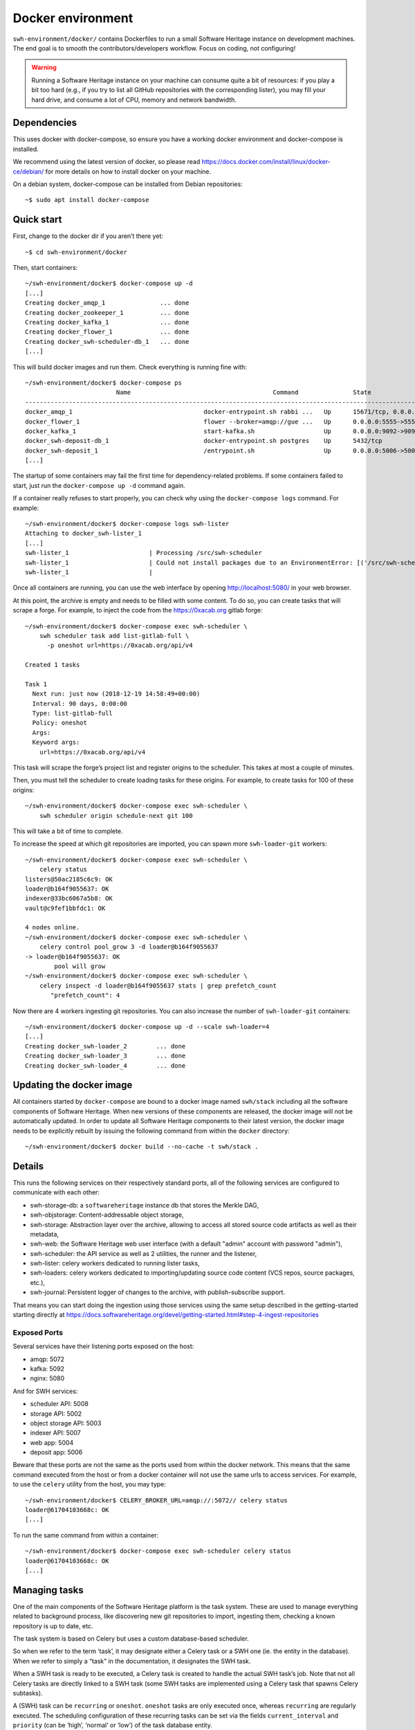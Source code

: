 Docker environment
==================

``swh-environment/docker/`` contains Dockerfiles to run a small Software Heritage
instance on development machines. The end goal is to smooth the
contributors/developers workflow. Focus on coding, not configuring!

.. warning::
   Running a Software Heritage instance on your machine can
   consume quite a bit of resources: if you play a bit too hard (e.g., if
   you try to list all GitHub repositories with the corresponding lister),
   you may fill your hard drive, and consume a lot of CPU, memory and
   network bandwidth.

Dependencies
------------

This uses docker with docker-compose, so ensure you have a working
docker environment and docker-compose is installed.

We recommend using the latest version of docker, so please read
https://docs.docker.com/install/linux/docker-ce/debian/ for more details
on how to install docker on your machine.

On a debian system, docker-compose can be installed from Debian
repositories::

   ~$ sudo apt install docker-compose

Quick start
-----------

First, change to the docker dir if you aren’t there yet::

   ~$ cd swh-environment/docker

Then, start containers::

   ~/swh-environment/docker$ docker-compose up -d
   [...]
   Creating docker_amqp_1               ... done
   Creating docker_zookeeper_1          ... done
   Creating docker_kafka_1              ... done
   Creating docker_flower_1             ... done
   Creating docker_swh-scheduler-db_1   ... done
   [...]

This will build docker images and run them. Check everything is running
fine with::

   ~/swh-environment/docker$ docker-compose ps
                            Name                                       Command               State                                      Ports
   -----------------------------------------------------------------------------------------------------------------------------------------------------------------------------
   docker_amqp_1                                    docker-entrypoint.sh rabbi ...   Up      15671/tcp, 0.0.0.0:5018->15672/tcp, 25672/tcp, 4369/tcp, 5671/tcp, 5672/tcp
   docker_flower_1                                  flower --broker=amqp://gue ...   Up      0.0.0.0:5555->5555/tcp
   docker_kafka_1                                   start-kafka.sh                   Up      0.0.0.0:9092->9092/tcp
   docker_swh-deposit-db_1                          docker-entrypoint.sh postgres    Up      5432/tcp
   docker_swh-deposit_1                             /entrypoint.sh                   Up      0.0.0.0:5006->5006/tcp
   [...]

The startup of some containers may fail the first time for
dependency-related problems. If some containers failed to start, just
run the ``docker-compose up -d`` command again.

If a container really refuses to start properly, you can check why using
the ``docker-compose logs`` command. For example::

   ~/swh-environment/docker$ docker-compose logs swh-lister
   Attaching to docker_swh-lister_1
   [...]
   swh-lister_1                      | Processing /src/swh-scheduler
   swh-lister_1                      | Could not install packages due to an EnvironmentError: [('/src/swh-scheduler/.hypothesis/unicodedata/8.0.0/charmap.json.gz', '/tmp/pip-req-build-pm7nsax3/.hypothesis/unicodedata/8.0.0/charmap.json.gz', "[Errno 13] Permission denied: '/src/swh-scheduler/.hypothesis/unicodedata/8.0.0/charmap.json.gz'")]
   swh-lister_1                      |

Once all containers are running, you can use the web interface by
opening http://localhost:5080/ in your web browser.

At this point, the archive is empty and needs to be filled with some
content. To do so, you can create tasks that will scrape a forge. For
example, to inject the code from the https://0xacab.org gitlab forge::

   ~/swh-environment/docker$ docker-compose exec swh-scheduler \
       swh scheduler task add list-gitlab-full \
         -p oneshot url=https://0xacab.org/api/v4

   Created 1 tasks

   Task 1
     Next run: just now (2018-12-19 14:58:49+00:00)
     Interval: 90 days, 0:00:00
     Type: list-gitlab-full
     Policy: oneshot
     Args:
     Keyword args:
       url=https://0xacab.org/api/v4

This task will scrape the forge’s project list and register origins to the scheduler.
This takes at most a couple of minutes.

Then, you must tell the scheduler to create loading tasks for these origins.
For example, to create tasks for 100 of these origins::

   ~/swh-environment/docker$ docker-compose exec swh-scheduler \
       swh scheduler origin schedule-next git 100

This will take a bit of time to complete.

To increase the speed at which git repositories are imported, you can
spawn more ``swh-loader-git`` workers::

   ~/swh-environment/docker$ docker-compose exec swh-scheduler \
       celery status
   listers@50ac2185c6c9: OK
   loader@b164f9055637: OK
   indexer@33bc6067a5b8: OK
   vault@c9fef1bbfdc1: OK

   4 nodes online.
   ~/swh-environment/docker$ docker-compose exec swh-scheduler \
       celery control pool_grow 3 -d loader@b164f9055637
   -> loader@b164f9055637: OK
           pool will grow
   ~/swh-environment/docker$ docker-compose exec swh-scheduler \
       celery inspect -d loader@b164f9055637 stats | grep prefetch_count
          "prefetch_count": 4

Now there are 4 workers ingesting git repositories. You can also
increase the number of ``swh-loader-git`` containers::

   ~/swh-environment/docker$ docker-compose up -d --scale swh-loader=4
   [...]
   Creating docker_swh-loader_2        ... done
   Creating docker_swh-loader_3        ... done
   Creating docker_swh-loader_4        ... done

Updating the docker image
-------------------------

All containers started by ``docker-compose`` are bound to a docker image
named ``swh/stack`` including all the software components of Software
Heritage. When new versions of these components are released, the docker
image will not be automatically updated. In order to update all Software
Heritage components to their latest version, the docker image needs to
be explicitly rebuilt by issuing the following command from within the
``docker`` directory::

   ~/swh-environment/docker$ docker build --no-cache -t swh/stack .

Details
-------

This runs the following services on their respectively standard ports,
all of the following services are configured to communicate with each
other:

-  swh-storage-db: a ``softwareheritage`` instance db that stores the
   Merkle DAG,

-  swh-objstorage: Content-addressable object storage,

-  swh-storage: Abstraction layer over the archive, allowing to access
   all stored source code artifacts as well as their metadata,

-  swh-web: the Software Heritage web user interface (with a default "admin"
   account with password "admin"),

-  swh-scheduler: the API service as well as 2 utilities, the runner and
   the listener,

-  swh-lister: celery workers dedicated to running lister tasks,

-  swh-loaders: celery workers dedicated to importing/updating source
   code content (VCS repos, source packages, etc.),

-  swh-journal: Persistent logger of changes to the archive, with
   publish-subscribe support.

That means you can start doing the ingestion using those services using
the same setup described in the getting-started starting directly at
https://docs.softwareheritage.org/devel/getting-started.html#step-4-ingest-repositories

Exposed Ports
^^^^^^^^^^^^^

Several services have their listening ports exposed on the host:

-  amqp: 5072
-  kafka: 5092
-  nginx: 5080

And for SWH services:

-  scheduler API: 5008
-  storage API: 5002
-  object storage API: 5003
-  indexer API: 5007
-  web app: 5004
-  deposit app: 5006

Beware that these ports are not the same as the ports used from within
the docker network. This means that the same command executed from the
host or from a docker container will not use the same urls to access
services. For example, to use the ``celery`` utility from the host, you
may type::

   ~/swh-environment/docker$ CELERY_BROKER_URL=amqp://:5072// celery status
   loader@61704103668c: OK
   [...]

To run the same command from within a container::

   ~/swh-environment/docker$ docker-compose exec swh-scheduler celery status
   loader@61704103668c: OK
   [...]

.. _docker-manage-tasks:

Managing tasks
--------------

One of the main components of the Software Heritage platform is the task
system. These are used to manage everything related to background
process, like discovering new git repositories to import, ingesting
them, checking a known repository is up to date, etc.

The task system is based on Celery but uses a custom database-based
scheduler.

So when we refer to the term ‘task’, it may designate either a Celery
task or a SWH one (ie. the entity in the database). When we refer to
simply a “task” in the documentation, it designates the SWH task.

When a SWH task is ready to be executed, a Celery task is created to
handle the actual SWH task’s job. Note that not all Celery tasks are
directly linked to a SWH task (some SWH tasks are implemented using a
Celery task that spawns Celery subtasks).

A (SWH) task can be ``recurring`` or ``oneshot``. ``oneshot`` tasks are
only executed once, whereas ``recurring`` are regularly executed. The
scheduling configuration of these recurring tasks can be set via the
fields ``current_interval`` and ``priority`` (can be ‘high’, ‘normal’ or
‘low’) of the task database entity.

.. _docker-schedule-lister-task:

Inserting a new lister task
^^^^^^^^^^^^^^^^^^^^^^^^^^^

To list the content of a source code provider like github or a Debian
distribution, you may add a new task for this.

This task will (generally) scrape a web page or use a public API to
identify the list of published software artefacts (git repos, debian
source packages, etc.)

Then, for each repository, a new task will be created to ingest this
repository and keep it up to date.

For example, to add a (one shot) task that will list git repos on the
0xacab.org gitlab instance, one can do (from this git repository)::

   ~/swh-environment/docker$ docker-compose exec swh-scheduler \
       swh scheduler task add list-gitlab-full \
         -p oneshot url=https://0xacab.org/api/v4

   Created 1 tasks

   Task 12
     Next run: just now (2018-12-19 14:58:49+00:00)
     Interval: 90 days, 0:00:00
     Type: list-gitlab-full
     Policy: oneshot
     Args:
     Keyword args:
       url=https://0xacab.org/api/v4

This will insert a new task in the scheduler. To list existing tasks for
a given task type::

   ~/swh-environment/docker$ docker-compose exec swh-scheduler \
     swh scheduler task list-pending list-gitlab-full

   Found 1 list-gitlab-full tasks

   Task 12
     Next run: 2 minutes ago (2018-12-19 14:58:49+00:00)
     Interval: 90 days, 0:00:00
     Type: list-gitlab-full
     Policy: oneshot
     Args:
     Keyword args:
       url=https://0xacab.org/api/v4

To list all existing task types::

   ~/swh-environment/docker$ docker-compose exec swh-scheduler \
     swh scheduler task-type list

   Known task types:
   load-svn-from-archive:
     Loading svn repositories from svn dump
   load-svn:
     Create dump of a remote svn repository, mount it and load it
   load-deposit:
     Loading deposit archive into swh through swh-loader-tar
   check-deposit:
     Pre-checking deposit step before loading into swh archive
   cook-vault-bundle:
     Cook a Vault bundle
   load-hg:
     Loading mercurial repository swh-loader-mercurial
   load-hg-from-archive:
     Loading archive mercurial repository swh-loader-mercurial
   load-git:
     Update an origin of type git
   list-github-incremental:
     Incrementally list GitHub
   list-github-full:
     Full update of GitHub repos list
   list-debian-distribution:
     List a Debian distribution
   list-gitlab-incremental:
     Incrementally list a Gitlab instance
   list-gitlab-full:
     Full update of a Gitlab instance's repos list
   list-pypi:
     Full pypi lister
   load-pypi:
     Load Pypi origin
   index-mimetype:
     Mimetype indexer task
   index-mimetype-for-range:
     Mimetype Range indexer task
   index-fossology-license:
     Fossology license indexer task
   index-fossology-license-for-range:
     Fossology license range indexer task
   index-origin-head:
     Origin Head indexer task
   index-revision-metadata:
     Revision Metadata indexer task
   index-origin-metadata:
     Origin Metadata indexer task

Monitoring activity
^^^^^^^^^^^^^^^^^^^

You can monitor the workers activity by connecting to the RabbitMQ
console on ``http://localhost:5080/rabbitmq`` or the grafana dashboard
on ``http://localhost:5080/grafana``.

If you cannot see any task being executed, check the logs of the
``swh-scheduler-runner`` service (here is a failure example due to the
debian lister task not being properly registered on the
swh-scheduler-runner service)::

   ~/swh-environment/docker$ docker-compose logs --tail=10 swh-scheduler-runner
   Attaching to docker_swh-scheduler-runner_1
   swh-scheduler-runner_1    |     "__main__", mod_spec)
   swh-scheduler-runner_1    |   File "/usr/local/lib/python3.7/runpy.py", line 85, in _run_code
   swh-scheduler-runner_1    |     exec(code, run_globals)
   swh-scheduler-runner_1    |   File "/usr/local/lib/python3.7/site-packages/swh/scheduler/celery_backend/runner.py", line 107, in <module>
   swh-scheduler-runner_1    |     run_ready_tasks(main_backend, main_app)
   swh-scheduler-runner_1    |   File "/usr/local/lib/python3.7/site-packages/swh/scheduler/celery_backend/runner.py", line 81, in run_ready_tasks
   swh-scheduler-runner_1    |     task_types[task['type']]['backend_name']
   swh-scheduler-runner_1    |   File "/usr/local/lib/python3.7/site-packages/celery/app/registry.py", line 21, in __missing__
   swh-scheduler-runner_1    |     raise self.NotRegistered(key)
   swh-scheduler-runner_1    | celery.exceptions.NotRegistered: 'swh.lister.debian.tasks.DebianListerTask'

Using docker setup development and integration testing
------------------------------------------------------

If you hack the code of one or more archive components with a virtual
env based setup as described in the
[[https://docs.softwareheritage.org/devel/developer-setup.html|developer
setup guide]], you may want to test your modifications in a working
Software Heritage instance. The simplest way to achieve this is to use
this docker-based environment.

If you haven’t followed the
[[https://docs.softwareheritage.org/devel/developer-setup.html|developer
setup guide]], you must clone the the [swh-environment] repo in your
``swh-environment`` directory::

   ~/swh-environment$ git clone https://forge.softwareheritage.org/source/swh-environment.git .

Note the ``.`` at the end of this command: we want the git repository to
be cloned directly in the ``~/swh-environment`` directory, not in a sub
directory. Also note that if you haven’t done it yet and you want to
hack the source code of one or more Software Heritage packages, you
really should read the
[[https://docs.softwareheritage.org/devel/developer-setup.html|developer
setup guide]].

From there, we will checkout or update all the swh packages::

   ~/swh-environment$ ./bin/update

Install a swh package from sources in a container
^^^^^^^^^^^^^^^^^^^^^^^^^^^^^^^^^^^^^^^^^^^^^^^^^

It is possible to run a docker container with some swh packages
installed from sources instead of using the latest published packages
from pypi. To do this you must write a docker-compose override file
(``docker-compose.override.yml``). An example is given in the
``docker-compose.override.yml.example`` file:

.. code:: yaml

   version: '2'

   services:
     swh-objstorage:
       volumes:
         - "$HOME/swh-environment/swh-objstorage:/src/swh-objstorage"

The file named ``docker-compose.override.yml`` will automatically be
loaded by ``docker-compose``.

This example shows the simplest case of the ``swh-objstorage`` package:
you just have to mount it in the container in ``/src`` and the
entrypoint will ensure every swh-\* package found in ``/src/`` is
installed (using ``pip install -e`` so you can easily hack your code).
If the application you play with has autoreload support, there is no
need to restart the impacted container.)

Using locally installed swh tools with docker
^^^^^^^^^^^^^^^^^^^^^^^^^^^^^^^^^^^^^^^^^^^^^

In all examples above, we have executed swh commands from within a
running container. Now we also have these swh commands locally available
in our virtual env, we can use them to interact with swh services
running in docker containers.

For this, we just need to configure a few environment variables. First,
ensure your Software Heritage virtualenv is activated (here, using
virtualenvwrapper)::

   ~$ workon swh
   (swh) ~/swh-environment$ export SWH_SCHEDULER_URL=http://127.0.0.1:5008/
   (swh) ~/swh-environment$ export CELERY_BROKER_URL=amqp://127.0.0.1:5072/

Now we can use the ``celery`` command directly to control the celery
system running in the docker environment::

   (swh) ~/swh-environment$ celery status
   vault@c9fef1bbfdc1: OK
   listers@ba66f18e7d02: OK
   indexer@cb14c33cbbfb: OK
   loader@61704103668c: OK

   4 nodes online.
   (swh) ~/swh-environment$ celery control -d loader@61704103668c pool_grow 3

And we can use the ``swh-scheduler`` command all the same::

   (swh) ~/swh-environment$ swh scheduler task-type list
   Known task types:
   index-fossology-license:
     Fossology license indexer task
   index-mimetype:
     Mimetype indexer task
   [...]

Make your life a bit easier
^^^^^^^^^^^^^^^^^^^^^^^^^^^

When you use virtualenvwrapper, you can add postactivation commands::

   (swh) ~/swh-environment$ cat >>$VIRTUAL_ENV/bin/postactivate <<'EOF'
   # unfortunately, the interface cmd for the click autocompletion
   # depends on the shell
   # https://click.palletsprojects.com/en/7.x/bashcomplete/#activation

   shell=$(basename $SHELL)
   case "$shell" in
       "zsh")
           autocomplete_cmd=source_zsh
           ;;
       *)
           autocomplete_cmd=source
           ;;
   esac

   eval "$(_SWH_COMPLETE=$autocomplete_cmd swh)"
   export SWH_SCHEDULER_URL=http://127.0.0.1:5008/
   export CELERY_BROKER_URL=amqp://127.0.0.1:5072/
   export COMPOSE_FILE=~/swh-environment/docker/docker-compose.yml:~/swh-environment/docker/docker-compose.override.yml
   alias doco=docker-compose

   EOF

This postactivate script does:

-  install a shell completion handler for the swh-scheduler command,
-  preset a bunch of environment variables

   -  ``SWH_SCHEDULER_URL`` so that you can just run ``swh scheduler``
      against the scheduler API instance running in docker, without
      having to specify the endpoint URL,

   -  ``CELERY_BROKER`` so you can execute the ``celery`` tool (without
      cli options) against the rabbitmq server running in the docker
      environment,

   -  ``COMPOSE_FILE`` so you can run ``docker-compose`` from
      everywhere,

-  create an alias ``doco`` for ``docker-compose`` because this is way
   too long to type,

So now you can easily:

-  Start the SWH platform::

     (swh) ~/swh-environment$ doco up -d
     [...]

-  Check celery::

     (swh) ~/swh-environment$ celery status
     listers@50ac2185c6c9: OK
     loader@b164f9055637: OK
     indexer@33bc6067a5b8: OK

-  List task-types::

     (swh) ~/swh-environment$ swh scheduler task-type list
     [...]

-  Get more info on a task type::

     (swh) ~/swh-environment$ swh scheduler task-type list -v -t load-hg
     Known task types:
     load-hg: swh.loader.mercurial.tasks.LoadMercurial
       Loading mercurial repository swh-loader-mercurial
       interval: 1 day, 0:00:00 [1 day, 0:00:00, 1 day, 0:00:00]
       backoff_factor: 1.0
       max_queue_length: 1000
       num_retries: None
       retry_delay: None

-  Add a new task::

     (swh) ~/swh-environment$ swh scheduler task add load-hg \
       origin_url=https://hg.logilab.org/master/cubicweb
     Created 1 tasks
     Task 1
        Next run: just now (2019-02-06 12:36:58+00:00)
        Interval: 1 day, 0:00:00
        Type: load-hg
        Policy: recurring
        Args:
        Keyword args:
          origin_url: https://hg.logilab.org/master/cubicweb

-  Respawn a task::

     (swh) ~/swh-environment$ swh scheduler task respawn 1

Data persistence for a development setting
------------------------------------------

The default ``docker-compose.yml`` configuration is not geared towards
data persistence, but application testing.

Volumes defined in associated images are anonymous and may get either
unused or removed on the next ``docker-compose up``.

One way to make sure these volumes persist is to use named volumes. The
volumes may be defined as follows in a ``docker-compose.override.yml``.
Note that volume definitions are merged with other compose files based
on destination path.

::

   services:
     swh-storage-db:
       volumes:
         - "swh_storage_data:/var/lib/postgresql/data"
     swh-objstorage:
       volumes:
         - "swh_objstorage_data:/srv/softwareheritage/objects"

   volumes:
     swh_storage_data:
     swh_objstorage_data:

This way, ``docker-compose down`` without the ``-v`` flag will not
remove those volumes and data will persist.


Additional components
---------------------

We provide some extra modularity in what components to run through
additional ``docker-compose.*.yml`` files.

They are disabled by default, because they add layers of complexity
and increase resource usage, while not being necessary to operate
a small Software Heritage instance.

Starting a kafka-powered mirror of the storage
^^^^^^^^^^^^^^^^^^^^^^^^^^^^^^^^^^^^^^^^^^^^^^

This repo comes with an optional ``docker-compose.storage-mirror.yml``
docker compose file that can be used to test the kafka-powered mirror
mechanism for the main storage.

This can be used like::

   ~/swh-environment/docker$ docker-compose -f docker-compose.yml -f docker-compose.storage-mirror.yml up -d
   [...]

Compared to the original compose file, this will:

-  overrides the swh-storage service to activate the kafka direct writer
   on swh.journal.objects prefixed topics using the swh.storage.master
   ID,
-  overrides the swh-web service to make it use the mirror instead of
   the master storage,
-  starts a db for the mirror,
-  starts a storage service based on this db,
-  starts a replayer service that runs the process that listen to kafka
   to keeps the mirror in sync.

When using it, you will have a setup in which the master storage is used
by workers and most other services, whereas the storage mirror will be
used to by the web application and should be kept in sync with the
master storage by kafka.

Note that the object storage is not replicated here, only the graph
storage.

Starting the backfiller
"""""""""""""""""""""""

Reading from the storage the objects from within range [start-object,
end-object] to the kafka topics.

::

   (swh)$ docker-compose \
                -f docker-compose.yml \
                -f docker-compose.storage-mirror.yml \
                -f docker-compose.storage-mirror.override.yml \
                run \
                swh-journal-backfiller \
                snapshot \
                --start-object 000000 \
                --end-object 000001 \
                --dry-run

Cassandra
^^^^^^^^^

We are working on an alternative backend for swh-storage, based on Cassandra
instead of PostgreSQL.

This can be used like::

   ~/swh-environment/docker$ docker-compose -f docker-compose.yml -f docker-compose.cassandra.yml up -d
   [...]


This launches two Cassandra servers, and reconfigures swh-storage to use them.

Efficient origin search
^^^^^^^^^^^^^^^^^^^^^^^

By default, swh-web uses swh-storage and swh-indexer-storage to provide its
search bar. They are both based on PostgreSQL and rather inefficient
(or Cassandra, which is even slower).

Instead, you can enable swh-search, which is based on ElasticSearch
and much more efficient, like this::

   ~/swh-environment/docker$ docker-compose -f docker-compose.yml -f docker-compose.search.yml up -d
   [...]

Efficient counters
^^^^^^^^^^^^^^^^^^

The web interface shows counters of the number of objects in your archive,
by counting objects in the PostgreSQL or Cassandra database.

While this should not be an issue at the scale of your local Docker instance,
counting objects can actually be a bottleneck at Software Heritage's scale.
So swh-storage uses heuristics, that can be either not very efficient
or inaccurate.

So we have an alternative based on Redis' HyperLogLog feature, which you
can test with::

   ~/swh-environment/docker$ docker-compose -f docker-compose.yml -f docker-compose.counters.yml up -d
   [...]

Keycloak
^^^^^^^^

If you really want to hack on swh-web's authentication features,
you will need to enable Keycloak as well, instead of the default
Django-based authentication::

   ~/swh-environment/docker$ docker-compose -f docker-compose.yml -f docker-compose.keycloak.yml up -d
   [...]

User registration in Keycloak database is available by following the Register link
in the page located at http://localhost:5080/oidc/login/.

Please note that email verification is required to properly register an account.
As we are in a testing environment, we use a MailHog instance as a fake SMTP server.
All emails sent by Keycloak can be easily read from the MailHog Web UI located
at http://localhost:8025/.

Using Sentry
------------

All entrypoints to SWH code (CLI, gunicorn, celery, …) are, or should
be, instrumented using Sentry. By default this is disabled, but if you
run your own Sentry instance, you can use it.

To do so, you must get a DSN from your Sentry instance, and set it as
the value of ``SWH_SENTRY_DSN`` in the file ``env/common_python.env``.
You may also set it per-service in the ``environment`` section of each
services in ``docker-compose.override.yml``.

Caveats
-------

Running a lister task can lead to a lot of loading tasks, which can fill
your hard drive pretty fast. Make sure to monitor your available storage
space regularly when playing with this stack.

Also, a few containers (``swh-storage``, ``swh-xxx-db``) use a volume
for storing the blobs or the database files. With the default
configuration provided in the ``docker-compose.yml`` file, these volumes
are not persistent. So removing the containers will delete the volumes!

Also note that for the ``swh-objstorage``, since the volume can be
pretty big, the remove operation can be quite long (several minutes is
not uncommon), which may mess a bit with the ``docker-compose`` command.

If you have an error message like:

Error response from daemon: removal of container 928de3110381 is already
in progress

it means that you need to wait for this process to finish before being
able to (re)start your docker stack again.
